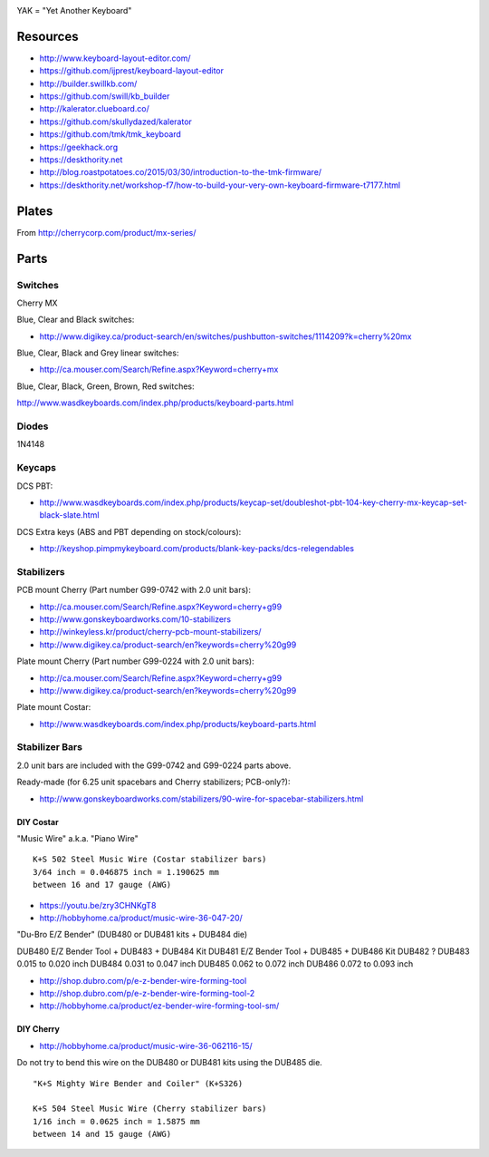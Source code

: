 .. image:: yak.png

YAK = "Yet Another Keyboard"


Resources
=========

* http://www.keyboard-layout-editor.com/
* https://github.com/ijprest/keyboard-layout-editor

* http://builder.swillkb.com/
* https://github.com/swill/kb_builder

* http://kalerator.clueboard.co/
* https://github.com/skullydazed/kalerator

* https://github.com/tmk/tmk_keyboard

* https://geekhack.org
* https://deskthority.net

* http://blog.roastpotatoes.co/2015/03/30/introduction-to-the-tmk-firmware/
* https://deskthority.net/workshop-f7/how-to-build-your-very-own-keyboard-firmware-t7177.html


Plates
======

.. image:: plate_switch_holes.png

.. image:: plate_stabilizer_holes.png

.. image:: plate_spacebar_holes.png

From http://cherrycorp.com/product/mx-series/


Parts
=====


Switches
--------

Cherry MX

Blue, Clear and Black switches:

* http://www.digikey.ca/product-search/en/switches/pushbutton-switches/1114209?k=cherry%20mx

Blue, Clear, Black and Grey linear switches:

* http://ca.mouser.com/Search/Refine.aspx?Keyword=cherry+mx

Blue, Clear, Black, Green, Brown, Red switches:

http://www.wasdkeyboards.com/index.php/products/keyboard-parts.html


Diodes
------

1N4148


Keycaps
-------

DCS PBT:

* http://www.wasdkeyboards.com/index.php/products/keycap-set/doubleshot-pbt-104-key-cherry-mx-keycap-set-black-slate.html

DCS Extra keys (ABS and PBT depending on stock/colours):

* http://keyshop.pimpmykeyboard.com/products/blank-key-packs/dcs-relegendables


Stabilizers
-----------

PCB mount Cherry (Part number G99-0742 with 2.0 unit bars):

* http://ca.mouser.com/Search/Refine.aspx?Keyword=cherry+g99
* http://www.gonskeyboardworks.com/10-stabilizers
* http://winkeyless.kr/product/cherry-pcb-mount-stabilizers/
* http://www.digikey.ca/product-search/en?keywords=cherry%20g99

Plate mount Cherry (Part number G99-0224 with 2.0 unit bars):

* http://ca.mouser.com/Search/Refine.aspx?Keyword=cherry+g99
* http://www.digikey.ca/product-search/en?keywords=cherry%20g99

Plate mount Costar:

* http://www.wasdkeyboards.com/index.php/products/keyboard-parts.html


Stabilizer Bars
---------------

2.0 unit bars are included with the G99-0742 and G99-0224 parts above.

Ready-made (for 6.25 unit spacebars and Cherry stabilizers; PCB-only?):

* http://www.gonskeyboardworks.com/stabilizers/90-wire-for-spacebar-stabilizers.html

DIY Costar
^^^^^^^^^^

"Music Wire" a.k.a. "Piano Wire"

::

    K+S 502 Steel Music Wire (Costar stabilizer bars)
    3/64 inch = 0.046875 inch = 1.190625 mm
    between 16 and 17 gauge (AWG)

* https://youtu.be/zry3CHNKgT8
* http://hobbyhome.ca/product/music-wire-36-047-20/

"Du-Bro E/Z Bender" (DUB480 or DUB481 kits + DUB484 die)

DUB480  E/Z Bender Tool + DUB483 + DUB484 Kit
DUB481  E/Z Bender Tool + DUB485 + DUB486 Kit
DUB482  ?
DUB483  0.015 to 0.020 inch
DUB484  0.031 to 0.047 inch
DUB485  0.062 to 0.072 inch
DUB486  0.072 to 0.093 inch

* http://shop.dubro.com/p/e-z-bender-wire-forming-tool
* http://shop.dubro.com/p/e-z-bender-wire-forming-tool-2
* http://hobbyhome.ca/product/ez-bender-wire-forming-tool-sm/


DIY Cherry
^^^^^^^^^^

* http://hobbyhome.ca/product/music-wire-36-062116-15/

Do not try to bend this wire on the DUB480 or DUB481 kits using the DUB485 die.

::

    "K+S Mighty Wire Bender and Coiler" (K+S326)

    K+S 504 Steel Music Wire (Cherry stabilizer bars)
    1/16 inch = 0.0625 inch = 1.5875 mm
    between 14 and 15 gauge (AWG)
